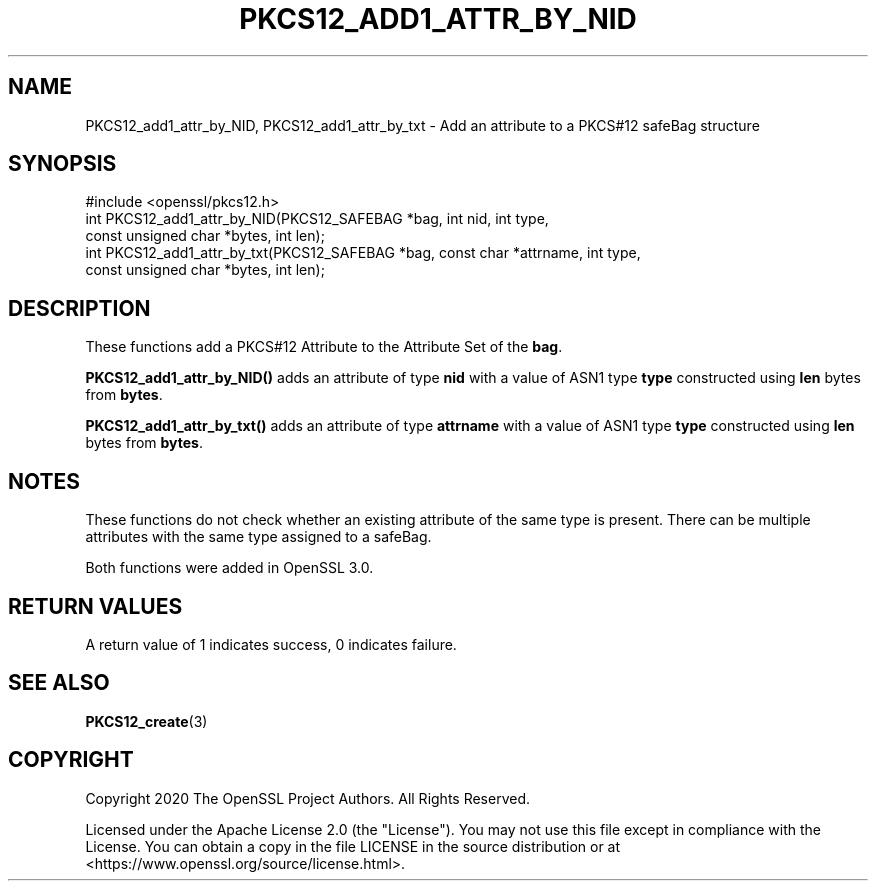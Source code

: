 .\" -*- mode: troff; coding: utf-8 -*-
.\" Automatically generated by Pod::Man v6.0.2 (Pod::Simple 3.45)
.\"
.\" Standard preamble:
.\" ========================================================================
.de Sp \" Vertical space (when we can't use .PP)
.if t .sp .5v
.if n .sp
..
.de Vb \" Begin verbatim text
.ft CW
.nf
.ne \\$1
..
.de Ve \" End verbatim text
.ft R
.fi
..
.\" \*(C` and \*(C' are quotes in nroff, nothing in troff, for use with C<>.
.ie n \{\
.    ds C` ""
.    ds C' ""
'br\}
.el\{\
.    ds C`
.    ds C'
'br\}
.\"
.\" Escape single quotes in literal strings from groff's Unicode transform.
.ie \n(.g .ds Aq \(aq
.el       .ds Aq '
.\"
.\" If the F register is >0, we'll generate index entries on stderr for
.\" titles (.TH), headers (.SH), subsections (.SS), items (.Ip), and index
.\" entries marked with X<> in POD.  Of course, you'll have to process the
.\" output yourself in some meaningful fashion.
.\"
.\" Avoid warning from groff about undefined register 'F'.
.de IX
..
.nr rF 0
.if \n(.g .if rF .nr rF 1
.if (\n(rF:(\n(.g==0)) \{\
.    if \nF \{\
.        de IX
.        tm Index:\\$1\t\\n%\t"\\$2"
..
.        if !\nF==2 \{\
.            nr % 0
.            nr F 2
.        \}
.    \}
.\}
.rr rF
.\"
.\" Required to disable full justification in groff 1.23.0.
.if n .ds AD l
.\" ========================================================================
.\"
.IX Title "PKCS12_ADD1_ATTR_BY_NID 3ossl"
.TH PKCS12_ADD1_ATTR_BY_NID 3ossl 2024-09-03 3.3.2 OpenSSL
.\" For nroff, turn off justification.  Always turn off hyphenation; it makes
.\" way too many mistakes in technical documents.
.if n .ad l
.nh
.SH NAME
PKCS12_add1_attr_by_NID, PKCS12_add1_attr_by_txt \- Add an attribute to a PKCS#12
safeBag structure
.SH SYNOPSIS
.IX Header "SYNOPSIS"
.Vb 1
\& #include <openssl/pkcs12.h>
\&
\& int PKCS12_add1_attr_by_NID(PKCS12_SAFEBAG *bag, int nid, int type,
\&                             const unsigned char *bytes, int len);
\& int PKCS12_add1_attr_by_txt(PKCS12_SAFEBAG *bag, const char *attrname, int type,
\&                             const unsigned char *bytes, int len);
.Ve
.SH DESCRIPTION
.IX Header "DESCRIPTION"
These functions add a PKCS#12 Attribute to the Attribute Set of the \fBbag\fR.
.PP
\&\fBPKCS12_add1_attr_by_NID()\fR adds an attribute of type \fBnid\fR with a value of ASN1
type \fBtype\fR constructed using \fBlen\fR bytes from \fBbytes\fR.
.PP
\&\fBPKCS12_add1_attr_by_txt()\fR adds an attribute of type \fBattrname\fR with a value of
ASN1 type \fBtype\fR constructed using \fBlen\fR bytes from \fBbytes\fR.
.SH NOTES
.IX Header "NOTES"
These functions do not check whether an existing attribute of the same type is
present. There can be multiple attributes with the same type assigned to a
safeBag.
.PP
Both functions were added in OpenSSL 3.0.
.SH "RETURN VALUES"
.IX Header "RETURN VALUES"
A return value of 1 indicates success, 0 indicates failure.
.SH "SEE ALSO"
.IX Header "SEE ALSO"
\&\fBPKCS12_create\fR\|(3)
.SH COPYRIGHT
.IX Header "COPYRIGHT"
Copyright 2020 The OpenSSL Project Authors. All Rights Reserved.
.PP
Licensed under the Apache License 2.0 (the "License").  You may not use
this file except in compliance with the License.  You can obtain a copy
in the file LICENSE in the source distribution or at
<https://www.openssl.org/source/license.html>.
